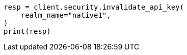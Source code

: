 // This file is autogenerated, DO NOT EDIT
// rest-api/security/invalidate-api-keys.asciidoc:134

[source, python]
----
resp = client.security.invalidate_api_key(
    realm_name="native1",
)
print(resp)
----

